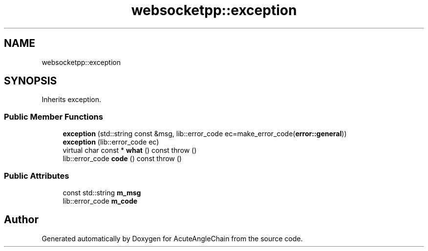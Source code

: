 .TH "websocketpp::exception" 3 "Sun Jun 3 2018" "AcuteAngleChain" \" -*- nroff -*-
.ad l
.nh
.SH NAME
websocketpp::exception
.SH SYNOPSIS
.br
.PP
.PP
Inherits exception\&.
.SS "Public Member Functions"

.in +1c
.ti -1c
.RI "\fBexception\fP (std::string const &msg, lib::error_code ec=make_error_code(\fBerror::general\fP))"
.br
.ti -1c
.RI "\fBexception\fP (lib::error_code ec)"
.br
.ti -1c
.RI "virtual char const  * \fBwhat\fP () const  throw ()"
.br
.ti -1c
.RI "lib::error_code \fBcode\fP () const  throw ()"
.br
.in -1c
.SS "Public Attributes"

.in +1c
.ti -1c
.RI "const std::string \fBm_msg\fP"
.br
.ti -1c
.RI "lib::error_code \fBm_code\fP"
.br
.in -1c

.SH "Author"
.PP 
Generated automatically by Doxygen for AcuteAngleChain from the source code\&.
